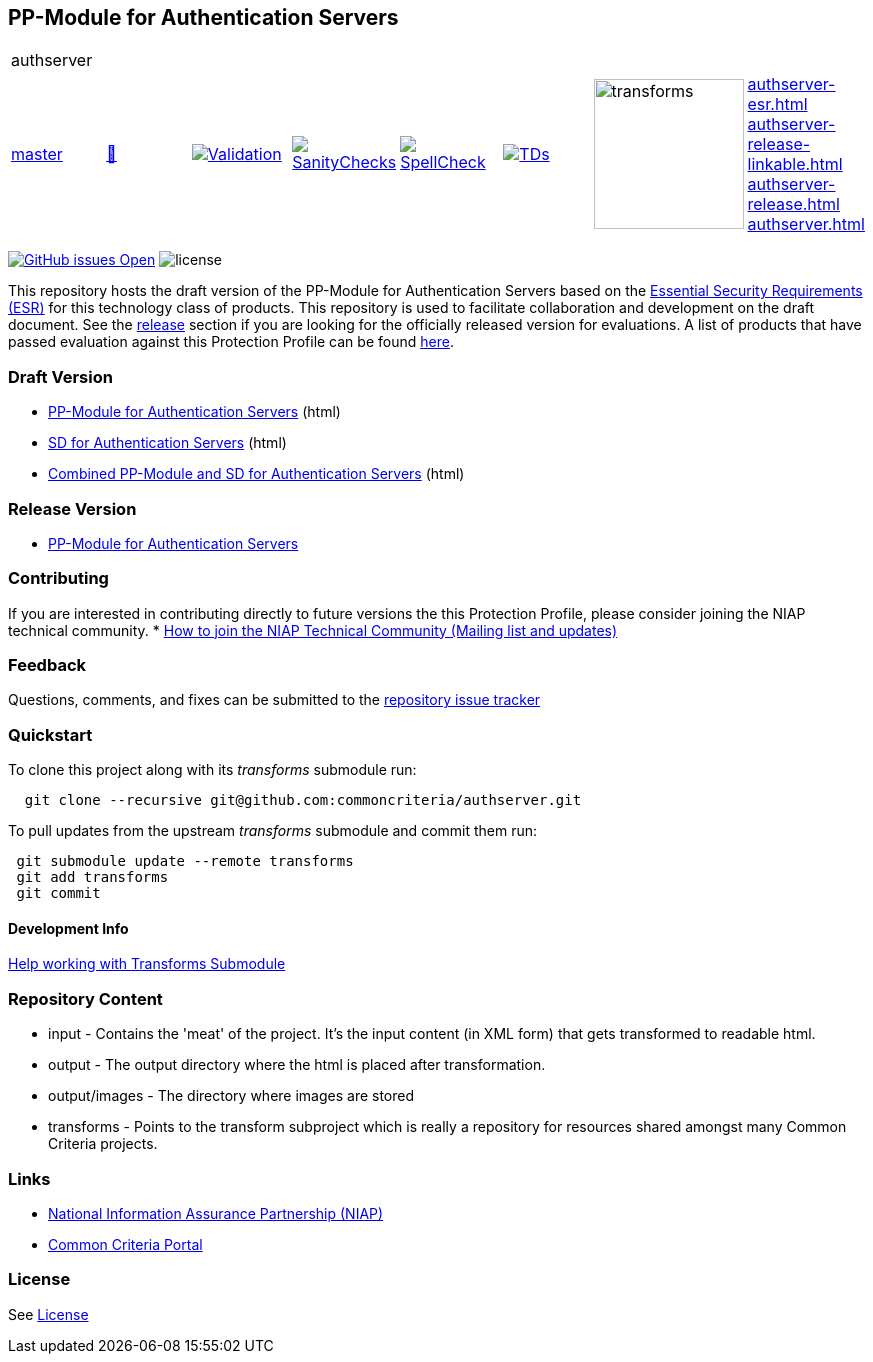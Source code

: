 == PP-Module for Authentication Servers

[cols="1,1,1,1,1,1,1,1"]
|===
8+|authserver 
| https://github.com/commoncriteria/authserver/tree/master[master] 
a| https://commoncriteria.github.io/authserver/master/authserver-release.html[📄]
a|[link=https://github.com/commoncriteria/authserver/blob/gh-pages/master/ValidationReport.txt]
image::https://raw.githubusercontent.com/commoncriteria/authserver/gh-pages/master/validation.svg[Validation]
a|[link=https://github.com/commoncriteria/authserver/blob/gh-pages/master/SanityChecksOutput.md]
image::https://raw.githubusercontent.com/commoncriteria/authserver/gh-pages/master/warnings.svg[SanityChecks]
a|[link=https://github.com/commoncriteria/authserver/blob/gh-pages/master/SpellCheckReport.txt]
image::https://raw.githubusercontent.com/commoncriteria/authserver/gh-pages/master/spell-badge.svg[SpellCheck]
a|[link=https://github.com/commoncriteria/authserver/blob/gh-pages/master/TDValidationReport.txt]
image::https://raw.githubusercontent.com/commoncriteria/authserver/gh-pages/master/tds.svg[TDs]
a|image::https://raw.githubusercontent.com/commoncriteria/authserver/gh-pages/master/transforms.svg[transforms,150]
a|
https://commoncriteria.github.io/authserver/master/authserver-esr.html[authserver-esr.html] +
https://commoncriteria.github.io/authserver/master/authserver-release-linkable.html[authserver-release-linkable.html] +
https://commoncriteria.github.io/authserver/master/authserver-release.html[authserver-release.html] +
https://commoncriteria.github.io/authserver/master/authserver.html[authserver.html] +
|===

https://github.com/commoncriteria/authserver/issues[image:https://img.shields.io/github/issues/commoncriteria/authserver.svg?maxAge=2592000[GitHub
issues Open]]
image:https://img.shields.io/badge/license-Unlicensed-blue.svg[license]

This repository hosts the draft version of the PP-Module for Authentication Servers based on the 
https://commoncriteria.github.io/authserver/master/authserver-esr.html[Essential Security Requirements (ESR)] for this technology class of 
products. This repository is used to facilitate collaboration and development on the draft document. 
See the link:#Release-Version[release] section if you are looking for the officially released version for evaluations. A list of products that have passed evaluation against this Protection Profile can be found https://www.niap-ccevs.org/products[here].

=== Draft Version

* https://commoncriteria.github.io/authserver/master/authserver-release.html[PP-Module for Authentication Servers] (html)
* https://commoncriteria.github.io/authserver/master/authserver-sd.html[SD for Authentication Servers] (html)
* https://commoncriteria.github.io/authserver/master/authserver.html[Combined PP-Module and SD for Authentication Servers] (html)

=== Release Version

* https://www.niap-ccevs.org/protectionprofiles/470[PP-Module for Authentication Servers]

=== Contributing

If you are interested in contributing directly to future versions the this Protection Profile, please consider joining the NIAP technical community.
* https://www.niap-ccevs.org/NIAP_Evolution/tech_communities.cfm[How to
join the NIAP Technical Community (Mailing list and updates)]

=== Feedback

Questions, comments, and fixes can be submitted to the 
https://github.com/commoncriteria/authserver/issues[repository issue tracker]

=== Quickstart

To clone this project along with its _transforms_ submodule run:

....
  git clone --recursive git@github.com:commoncriteria/authserver.git
....

To pull updates from the upstream _transforms_ submodule and commit them run:

....
 git submodule update --remote transforms
 git add transforms
 git commit
....

==== Development Info

https://github.com/commoncriteria/transforms/wiki/Working-with-Transforms-as-a-Submodule[Help
working with Transforms Submodule]

=== Repository Content

* input - Contains the 'meat' of the project. It's the input content (in XML form) that gets transformed to readable html.
* output - The output directory where the html is placed after transformation.
* output/images - The directory where images are stored
* transforms - Points to the transform subproject which is really a repository for resources shared amongst many Common Criteria projects.

=== Links 
* https://www.niap-ccevs.org/[National Information Assurance Partnership
(NIAP)]
* https://www.commoncriteriaportal.org/[Common Criteria Portal]

=== License

See link:./LICENSE[License]

